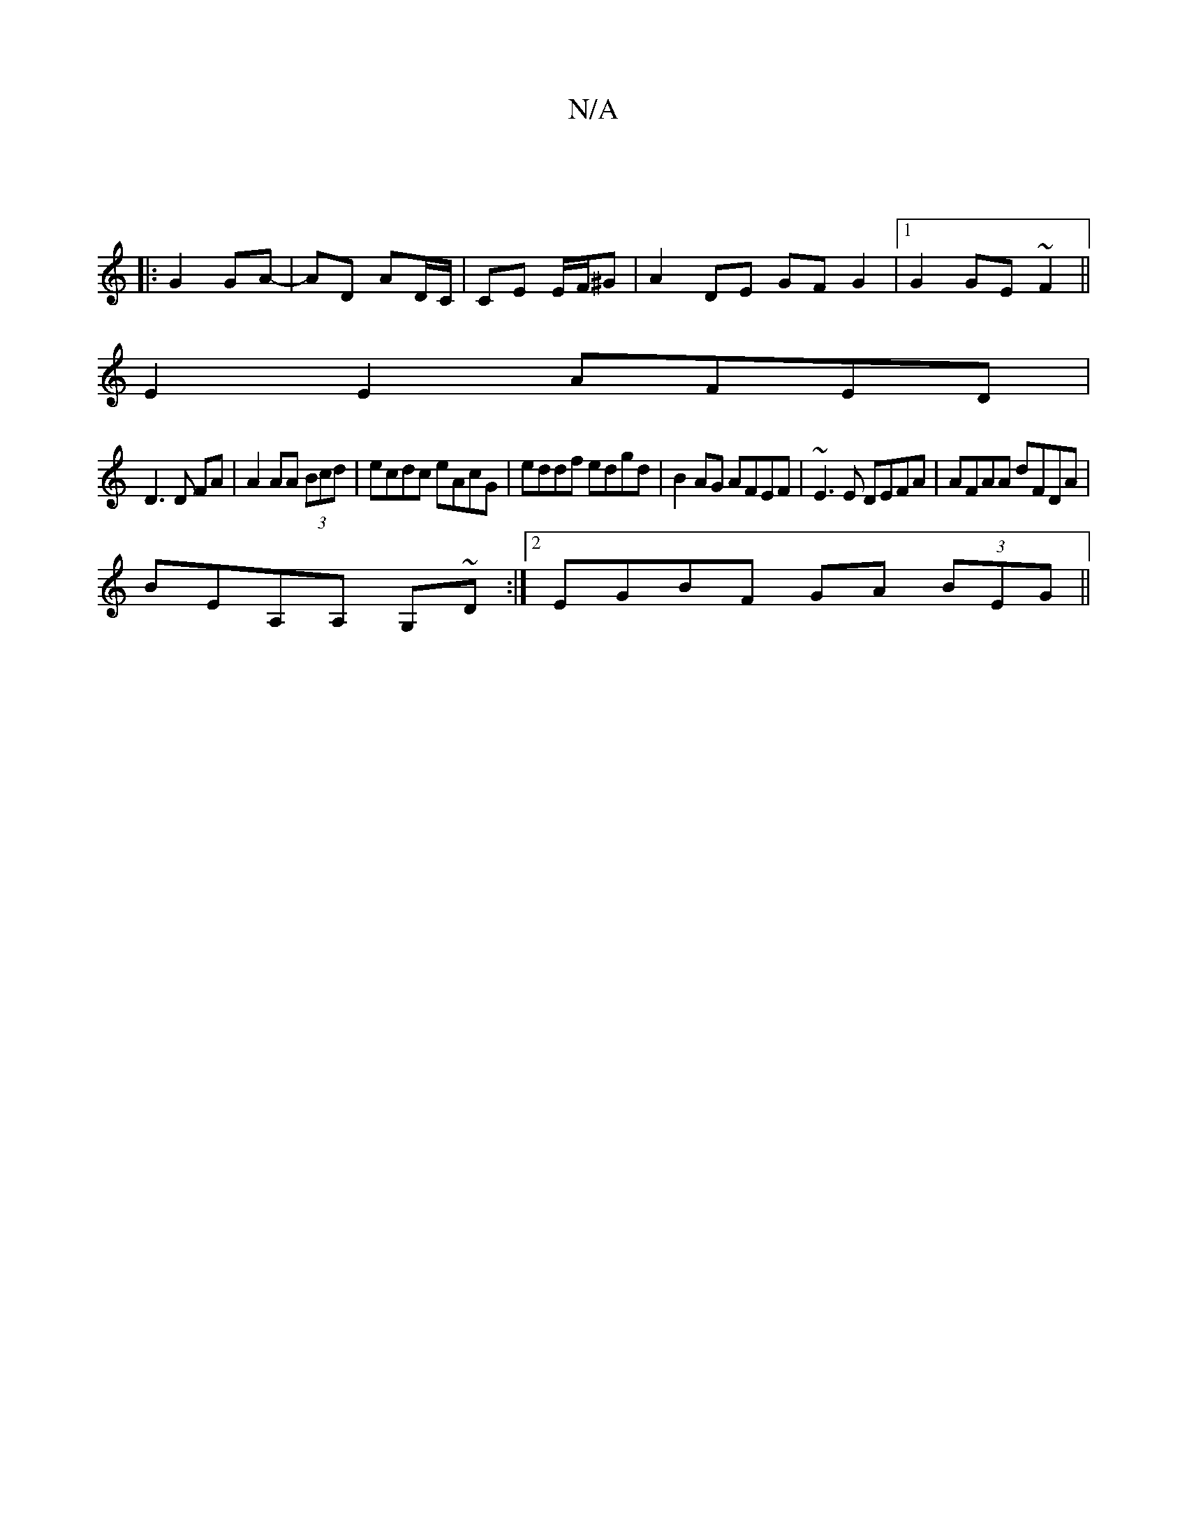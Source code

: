 X:1
T:N/A
M:4/4
R:N/A
K:Cmajor
|
|:G2 GA- | AD AD/C/|CE E/F/^G | A2 DE GF G2|1 G2 GE ~F2 ||
E2E2 AFED|
D3D FA|A2 AA (3Bcd|ecdc eAcG|eddf edgd|B2AG AFEF|~E3E DEFA|AFAA dFDA|
BEA,A, G,~D:|2 EGBF GA (3BEG||
||

|:FAdB AAFA|AGFG F2GA|A